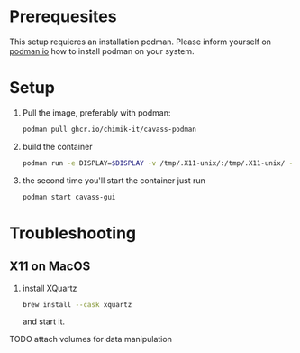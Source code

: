 * Prerequesites
  This setup requieres an installation podman. Please inform yourself on [[https://podman.io/docs/installation][podman.io]]
  how to install podman on your system.
  
* Setup

  
  
  1. Pull the image, preferably with podman:
     #+begin_src bash
       podman pull ghcr.io/chimik-it/cavass-podman
     #+end_src
  2. build the container
     #+begin_src bash
       podman run -e DISPLAY=$DISPLAY -v /tmp/.X11-unix/:/tmp/.X11-unix/ -v annotations:/annotations --name cavass-gui ubuntu:cavass
     #+end_src
  3. the second time you'll start the container just run
     #+begin_src bash
       podman start cavass-gui
     #+end_src

* Troubleshooting

** X11 on MacOS
   1. install XQuartz
      #+begin_src bash
        brew install --cask xquartz
      #+end_src
      and start it.
   TODO attach volumes for data manipulation

